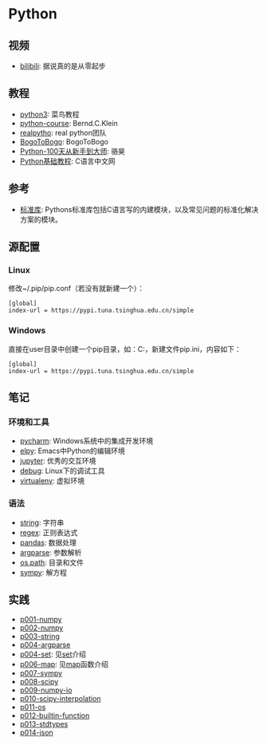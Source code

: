 * Python

** 视频
- [[https://www.bilibili.com/video/av39110187/?spm_id_from=333.788.videocard.5][bilibili]]: 据说真的是从零起步

** 教程 
- [[http://www.runoob.com/python3/python3-tutorial.html][python3]]: 菜鸟教程
- [[https://www.python-course.eu/index.php][python-course]]: Bernd.C.Klein
- [[https://realpython.com][realpytho]]: real python团队
- [[https://www.bogotobogo.com/python/pytut.php][BogoToBogo]]: BogoToBogo
- [[https://github.com/jackfrued/Python-100-Days][Python-100天从新手到大师]]: 骆昊
- [[http://c.biancheng.net/python/][Python基础教程]]: C语言中文网

** 参考 
- [[https://docs.python.org/3/library/index.html][标准库]]: Pythons标准库包括C语言写的内建模块，以及常见问题的标准化解决
  方案的模块。

** 源配置
*** Linux

修改~/.pip/pip.conf（若没有就新建一个）：

#+BEGIN_SRC 
[global]
index-url = https://pypi.tuna.tsinghua.edu.cn/simple
#+END_SRC

*** Windows

直接在user目录中创建一个pip目录，如：C:\Users\xx\pip，新建文件pip.ini，内容如下：

#+BEGIN_SRC 
[global]
index-url = https://pypi.tuna.tsinghua.edu.cn/simple
#+END_SRC

** 笔记 
*** 环境和工具
    - [[file:doc/pycharm.org][pycharm]]: Windows系统中的集成开发环境
    - [[file:doc/elpy.org][elpy]]: Emacs中Python的编辑环境
    - [[file:doc/jupyter.org][jupyter]]: 优秀的交互环境
    - [[file:doc/debug.org][debug]]: Linux下的调试工具
    - [[file:doc/virtualenv.org][virtualenv]]: 虚拟环境

*** 语法
    - [[file:doc/string.org][string]]: 字符串
    - [[file:doc/regex.org][regex]]: 正则表达式 
    - [[file:doc/pandas.org][pandas]]: 数据处理
    - [[file:doc/argparse.org][argparse]]: 参数解析
    - [[file:doc/os-path.org][os.path]]: 目录和文件
    - [[file:doc/sympy.org][sympy]]: 解方程

** 实践
    - [[file:practice/p001-numpy.py][p001-numpy]]
    - [[file:practice/p002-numpy.py][p002-numpy]]
    - [[file:practice/p003-string.py][p003-string]]
    - [[file:practice/p004-argparse.py][p004-argparse]]
    - [[file:practice/p005-set.py][p004-set]]: 见[[https://www.programiz.com/python-programming/set][set]]介绍
    - [[file:practice/p006-map.py][p006-map]]: 见[[https://www.geeksforgeeks.org/python-map-function/][map]]函数介绍
    - [[file:practice/p007-sympy.py][p007-sympy]]
    - [[file:practice/p008-scipy.py][p008-scipy]]
    - [[file:practice/p009-numpy-io.py][p009-numpy-io]]
    - [[file:practice/p010-scipy-interpolation.py][p010-scipy-interpolation]]
    - [[file:practice/p011-os.py][p011-os]]
    - [[file:practice/p012-builtin-function.py][p012-builtin-function]]
    - [[file:practice/p013-stdtypes.py][p013-stdtypes]]
    - [[file:practice/p014-json.py][p014-json]]



